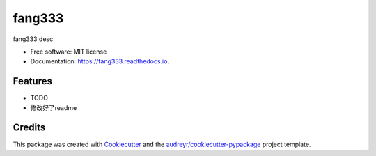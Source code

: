 =======
fang333
=======


.. image:: https://img.shields.io/pypi/v/fang333.svg
        :target: https://pypi.python.org/pypi/fang333

.. image:: https://img.shields.io/travis/gunhe/fang333.svg
        :target: https://travis-ci.com/gunhe/fang333

.. image:: https://readthedocs.org/projects/fang333/badge/?version=latest
        :target: https://fang333.readthedocs.io/en/latest/?version=latest
        :alt: Documentation Status




fang333 desc


* Free software: MIT license
* Documentation: https://fang333.readthedocs.io.


Features
--------

* TODO
* 修改好了readme

Credits
-------

This package was created with Cookiecutter_ and the `audreyr/cookiecutter-pypackage`_ project template.

.. _Cookiecutter: https://github.com/audreyr/cookiecutter
.. _`audreyr/cookiecutter-pypackage`: https://github.com/audreyr/cookiecutter-pypackage

